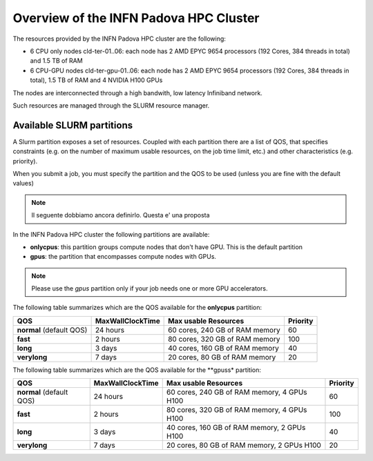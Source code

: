 Overview of the INFN Padova HPC Cluster
=======================================

The resources provided by the INFN Padova HPC cluster are the following:

*  6 CPU only nodes cld-ter-01..06: each node has 2 AMD EPYC 9654 processors
   (192 Cores, 384 threads in total) and 1.5 TB of RAM
*  6 CPU-GPU nodes cld-ter-gpu-01..06: each node has 2 AMD EPYC 9654 processors
   (192 Cores, 384 threads in total), 1.5 TB of RAM and 4 NVIDIA H100 GPUs

The nodes are interconnected through a high bandwith, low latency Infiniband network.

Such resources are managed through the SLURM resource manager.


Available SLURM partitions
--------------------------
A Slurm partition exposes a set of resources.
Coupled with each partition there are a list of QOS, that specifies 
constraints (e.g. on the number of maximum usable resources, on the job time
limit, etc.) and other characteristics (e.g. priority).

When you submit a job, you must specify the partition and the QOS to be used (unless
you are fine with the default values)


.. NOTE ::

   Il seguente dobbiamo ancora definirlo. Questa e' una proposta


In the INFN Padova HPC cluster the following partitions are available:

* **onlycpus**: this partition groups compute nodes that don't have GPU. This is the default partition
* **gpus**: the partition that encompasses compute nodes with GPUs.  
   

.. NOTE ::

   Please use the `gpus` partition only if your job needs one or more GPU accelerators.  

  
The following table summarizes which are the QOS available for the **onlycpus** partition:


+--------------------------+------------------+--------------------------------+----------+
| QOS                      | MaxWallClockTime | Max usable Resources           | Priority |
+==========================+==================+================================+==========+
| **normal** (default QOS) | 24 hours         | 60 cores, 240 GB of RAM memory | 60       |
+--------------------------+------------------+--------------------------------+----------+
| **fast**                 | 2 hours          | 80 cores, 320 GB of RAM memory | 100      |
+--------------------------+------------------+--------------------------------+----------+
| **long**                 | 3 days           | 40 cores, 160 GB of RAM memory | 40       |
+--------------------------+------------------+--------------------------------+----------+
| **verylong**             | 7 days           | 20 cores, 80 GB of RAM memory  | 20       |
+--------------------------+------------------+--------------------------------+----------+

The following table summarizes which are the QOS available for the **gpuss* partition:


+--------------------------+------------------+---------------------------------+----------+
| QOS                      | MaxWallClockTime | Max usable Resources            | Priority |
+==========================+==================+=================================+==========+
| **normal** (default QOS) | 24 hours         | 60 cores, 240 GB of RAM memory, | 60       |
|                          |                  | 4 GPUs H100                     |          |
+--------------------------+------------------+---------------------------------+----------+
| **fast**                 | 2 hours          | 80 cores, 320 GB of RAM memory, | 100      |
|                          |                  | 4 GPUs H100                     |          |
+--------------------------+------------------+---------------------------------+----------+
| **long**                 | 3 days           | 40 cores, 160 GB of RAM memory, | 40       |
|                          |                  | 2 GPUs H100                     |          |
+--------------------------+------------------+---------------------------------+----------+
| **verylong**             | 7 days           | 20 cores, 80 GB of RAM memory,  | 20       |
|                          |                  | 2 GPUs H100                     |          |
+--------------------------+------------------+---------------------------------+----------+
